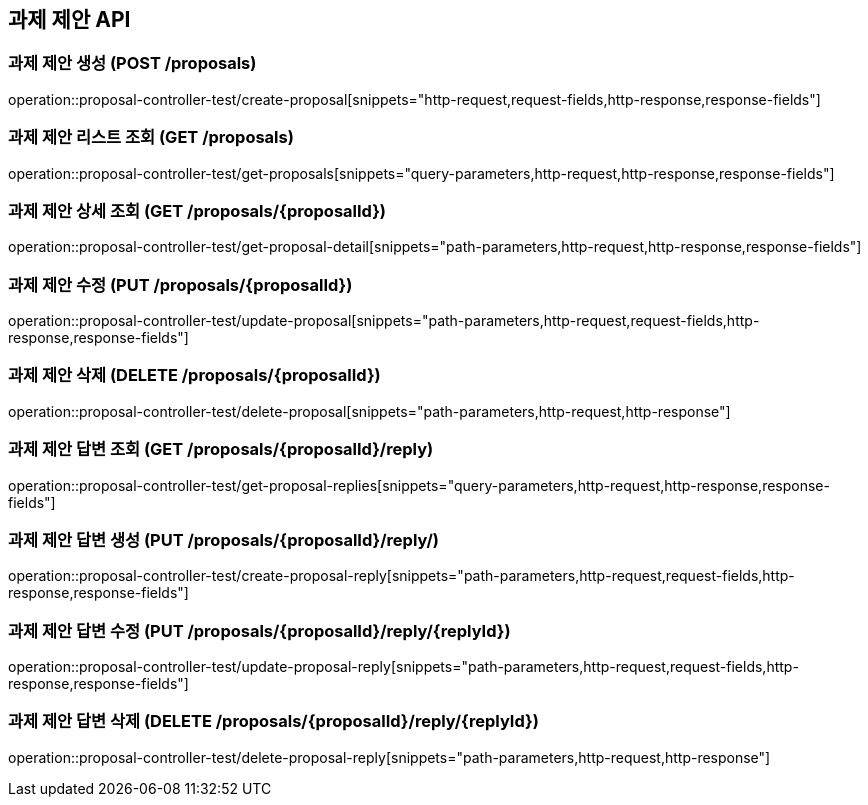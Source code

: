== 과제 제안 API
:source-highlighter: highlightjs

=== 과제 제안 생성 (POST /proposals)

====
operation::proposal-controller-test/create-proposal[snippets="http-request,request-fields,http-response,response-fields"]
====

=== 과제 제안 리스트 조회 (GET /proposals)

====
operation::proposal-controller-test/get-proposals[snippets="query-parameters,http-request,http-response,response-fields"]
====

=== 과제 제안 상세 조회 (GET /proposals/{proposalId})

====
operation::proposal-controller-test/get-proposal-detail[snippets="path-parameters,http-request,http-response,response-fields"]
====

=== 과제 제안 수정 (PUT /proposals/{proposalId})

====
operation::proposal-controller-test/update-proposal[snippets="path-parameters,http-request,request-fields,http-response,response-fields"]
====

=== 과제 제안 삭제 (DELETE /proposals/{proposalId})

====
operation::proposal-controller-test/delete-proposal[snippets="path-parameters,http-request,http-response"]
====

=== 과제 제안 답변 조회 (GET /proposals/{proposalId}/reply)

====
operation::proposal-controller-test/get-proposal-replies[snippets="query-parameters,http-request,http-response,response-fields"]
====

=== 과제 제안 답변 생성 (PUT /proposals/{proposalId}/reply/)

====
operation::proposal-controller-test/create-proposal-reply[snippets="path-parameters,http-request,request-fields,http-response,response-fields"]
====

=== 과제 제안 답변 수정 (PUT /proposals/{proposalId}/reply/{replyId})

====
operation::proposal-controller-test/update-proposal-reply[snippets="path-parameters,http-request,request-fields,http-response,response-fields"]
====

=== 과제 제안 답변 삭제 (DELETE /proposals/{proposalId}/reply/{replyId})

====
operation::proposal-controller-test/delete-proposal-reply[snippets="path-parameters,http-request,http-response"]
====